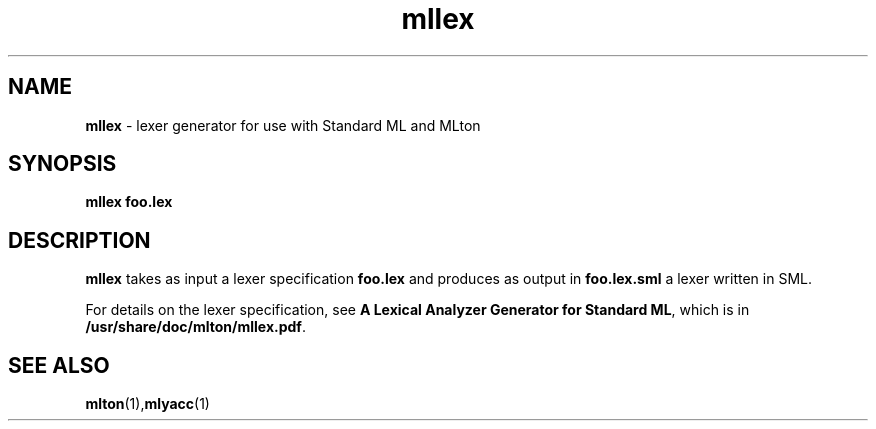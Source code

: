 .TH mllex 1 "February 23, 2008"
.SH NAME
\fBmllex\fP \- lexer generator for use with Standard ML and MLton
.SH SYNOPSIS
\fBmllex foo.lex\fR
.SH DESCRIPTION
.PP
\fBmllex\fP takes as input a lexer specification \fBfoo.lex\fP and produces as
output in \fBfoo.lex.sml\fP a lexer written in SML.

For details on the lexer specification, see \fBA Lexical Analyzer Generator for
Standard ML\fP, which is in \fB/usr/share/doc/mlton/mllex.pdf\fP.

.SH "SEE ALSO"

.BR mlton (1), mlyacc (1)
